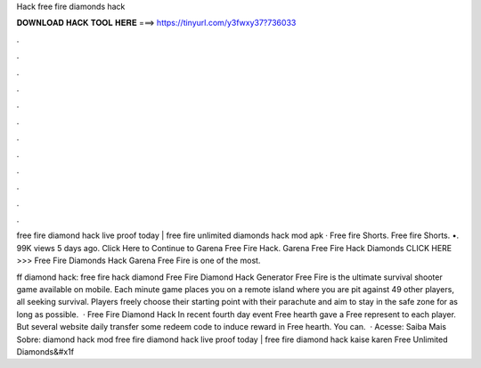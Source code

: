 Hack free fire diamonds hack



𝐃𝐎𝐖𝐍𝐋𝐎𝐀𝐃 𝐇𝐀𝐂𝐊 𝐓𝐎𝐎𝐋 𝐇𝐄𝐑𝐄 ===> https://tinyurl.com/y3fwxy37?736033



.



.



.



.



.



.



.



.



.



.



.



.

free fire diamond hack live proof today | free fire unlimited diamonds hack mod apk · Free fire Shorts. Free fire Shorts. •. 99K views 5 days ago. Click Here to Continue to Garena Free Fire Hack. Garena Free Fire Hack Diamonds CLICK HERE >>>  Free Fire Diamonds Hack Garena Free Fire is one of the most.

ff diamond hack: free fire hack diamond Free Fire Diamond Hack Generator Free Fire is the ultimate survival shooter game available on mobile. Each minute game places you on a remote island where you are pit against 49 other players, all seeking survival. Players freely choose their starting point with their parachute and aim to stay in the safe zone for as long as possible.  · Free Fire Diamond Hack In recent fourth day event Free hearth gave a Free represent to each player. But several website daily transfer some redeem code to induce reward in Free hearth. You can.  · Acesse:  Saiba Mais Sobre: diamond hack mod free fire diamond hack live proof today | free fire diamond hack kaise karen Free Unlimited Diamonds&#x1f
